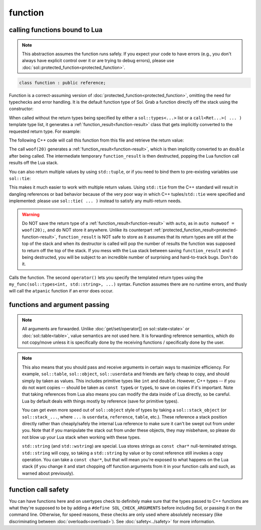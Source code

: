 function
========
calling functions bound to Lua
------------------------------

.. note::

	This abstraction assumes the function runs safely. If you expect your code to have errors (e.g., you don't always have explicit control over it or are trying to debug errors), please use :doc:`sol::protected_function<protected_function>`.

.. code-block:: cpp
	
	class function : public reference;

Function is a correct-assuming version of :doc:`protected_function<protected_function>`, omitting the need for typechecks and error handling. It is the default function type of Sol. Grab a function directly off the stack using the constructor:

.. code-block:: cpp
	:caption: constructor: function

	function(lua_State* L, int index = -1);


When called without the return types being specified by either a ``sol::types<...>`` list or a ``call<Ret...>( ... )`` template type list, it generates a :ref:`function_result<function-result>` class that gets implicitly converted to the requested return type. For example:

.. code-block:: lua
	:caption: func_barks.lua
	:linenos:

	bark_power = 11;

	function woof ( bark_energy )
		return (bark_energy * (bark_power / 4))
	end

The following C++ code will call this function from this file and retrieve the return value:

.. code-block:: cpp
	:linenos:

	sol::state lua;

	lua.script_file( "func_barks.lua" );

	sol::function woof = lua["woof"];
	double numwoof = woof(20);

The call ``woof(20)`` generates a :ref:`function_result<function-result>`, which is then implicitly converted to an ``double`` after being called. The intermediate temporary ``function_result`` is then destructed, popping the Lua function call results off the Lua stack. 

You can also return multiple values by using ``std::tuple``, or if you need to bind them to pre-existing variables use ``sol::tie``:

.. code-block:: cpp
	:linenos:

	sol::state lua;

	lua.script( "function f () return 10, 11, 12 end" );

	sol::function f = lua["f"];
	std::tuple<int, int, int> abc = f(); // 10, 11, 12 from Lua
	// or
	int a, b, c;
	sol::tie(a, b, c) = f(); // a = 10, b = 11, c = 12 from Lua

This makes it much easier to work with multiple return values. Using ``std::tie`` from the C++ standard will result in dangling references or bad behavior because of the very poor way in which C++ tuples/``std::tie`` were specified and implemented: please use ``sol::tie( ... )`` instead to satisfy any multi-return needs.

.. _function-result-warning:

.. warning::

	Do NOT save the return type of a :ref:`function_result<function-result>` with ``auto``, as in ``auto numwoof = woof(20);``, and do NOT store it anywhere. Unlike its counterpart :ref:`protected_function_result<protected-function-result>`, ``function_result`` is NOT safe to store as it assumes that its return types are still at the top of the stack and when its destructor is called will pop the number of results the function was supposed to return off the top of the stack. If you mess with the Lua stack between saving ``function_result`` and it being destructed, you will be subject to an incredible number of surprising and hard-to-track bugs. Don't do it.

.. code-block:: cpp
	:caption: function: call operator / function call

	template<typename... Args>
	protected_function_result operator()( Args&&... args );

	template<typename... Ret, typename... Args>
	decltype(auto) call( Args&&... args );

	template<typename... Ret, typename... Args>
	decltype(auto) operator()( types<Ret...>, Args&&... args );

Calls the function. The second ``operator()`` lets you specify the templated return types using the ``my_func(sol::types<int, std::string>, ...)`` syntax. Function assumes there are no runtime errors, and thusly will call the ``atpanic`` function if an error does occur.


.. _function-argument-handling:

functions and argument passing
------------------------------

.. note::

	All arguments are forwarded. Unlike :doc:`get/set/operator[] on sol::state<state>` or :doc:`sol::table<table>`, value semantics are not used here. It is forwarding reference semantics, which do not copy/move unless it is specifically done by the receiving functions / specifically done by the user.


.. note::

	This also means that you should pass and receive arguments in certain ways to maximize efficiency. For example, ``sol::table``, ``sol::object``, ``sol::userdata`` and friends are fairly cheap to copy, and should simply by taken as values. This includes primitive types like ``int`` and ``double``. However, C++ types -- if you do not want copies -- should be taken as ``const type&`` or ``type&``, to save on copies if it's important. Note that taking references from Lua also means you can modify the data inside of Lua directly, so be careful. Lua by default deals with things mostly by reference (save for primitive types).

	You can get even more speed out of ``sol::object`` style of types by taking a ``sol::stack_object`` (or ``sol::stack_...``, where ``...`` is ``userdata``, ``reference``, ``table``, etc.). These reference a stack position directly rather than cheaply/safely the internal Lua reference to make sure it can't be swept out from under you. Note that if you manipulate the stack out from under these objects, they may misbehave, so please do not blow up your Lua stack when working with these types.

	``std::string`` (and ``std::wstring``) are special. Lua stores strings as ``const char*`` null-terminated strings. ``std::string`` will copy, so taking a ``std::string`` by value or by const reference still invokes a copy operation. You can take a ``const char*``, but that will mean you're exposed to what happens on the Lua stack (if you change it and start chopping off function arguments from it in your function calls and such, as warned about previously).


function call safety
--------------------

You can have functions here and on usertypes check to definitely make sure that the types passed to C++ functions are what they're supposed to be by adding a ``#define SOL_CHECK_ARGUMENTS`` before including Sol, or passing it on the command line. Otherwise, for speed reasons, these checks are only used where absolutely necessary (like discriminating between :doc:`overloads<overload>`). See :doc:`safety<../safety>` for more information.